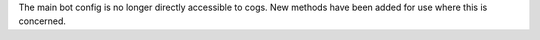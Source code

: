 The main bot config is no longer directly accessible to cogs. New methods have been added for use where this is concerned.